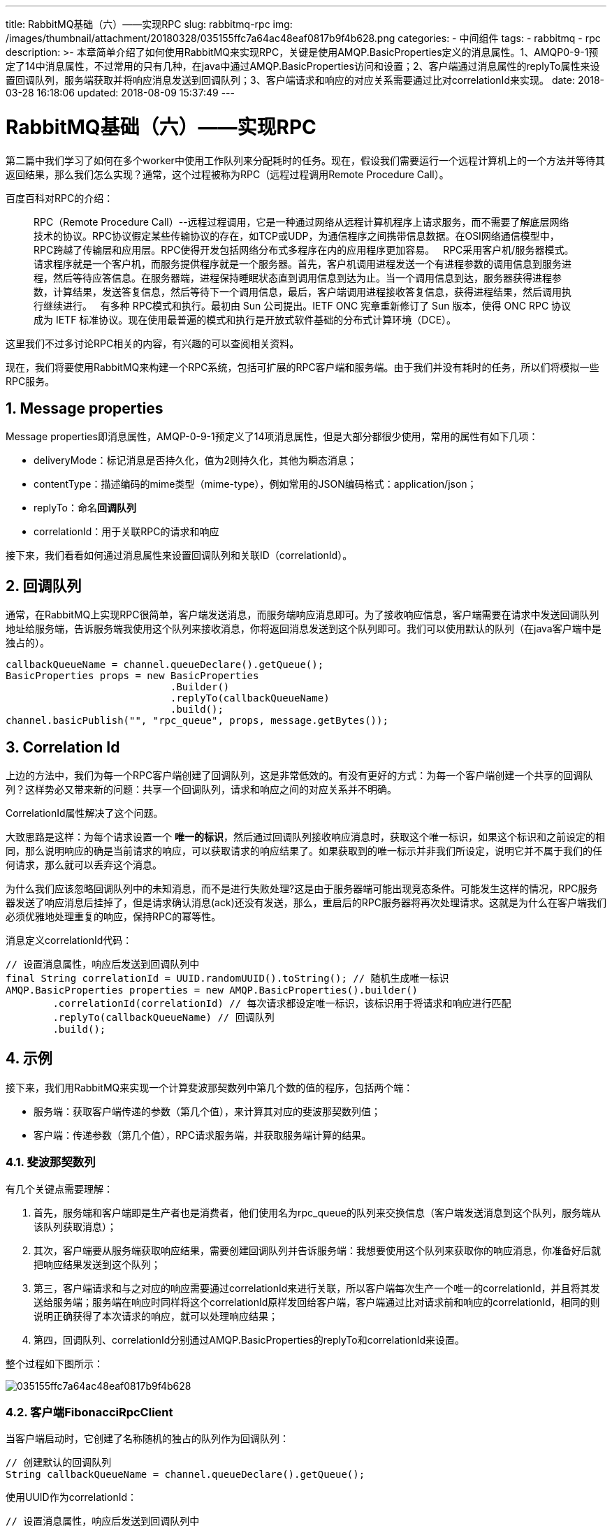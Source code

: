 ---
title: RabbitMQ基础（六）——实现RPC
slug: rabbitmq-rpc
img: /images/thumbnail/attachment/20180328/035155ffc7a64ac48eaf0817b9f4b628.png
categories:
  - 中间组件
tags:
  - rabbitmq
  - rpc
description: >-
  本章简单介绍了如何使用RabbitMQ来实现RPC，关键是使用AMQP.BasicProperties定义的消息属性。1、AMQP0-9-1预定了14中消息属性，不过常用的只有几种，在java中通过AMQP.BasicProperties访问和设置；2、客户端通过消息属性的replyTo属性来设置回调队列，服务端获取并将响应消息发送到回调队列；3、客户端请求和响应的对应关系需要通过比对correlationId来实现。
date: 2018-03-28 16:18:06
updated: 2018-08-09 15:37:49
---

= RabbitMQ基础（六）——实现RPC
:author: belonk.com
:date: 2018-08-09
:doctype: article
:email: belonk@126.com
:encoding: UTF-8
:favicon:
:generateToc: true
:icons: font
:imagesdir: images
:keywords: rabbitmq,queue,rpc,correlationId,replyTo,AMQP.BasicProperties
:linkcss: true
:numbered: true
:stylesheet: 
:tabsize: 4
:tag: rabbitmq,rpc
:toc: auto
:toc-title: 目录
:toclevels: 4
:website: https://belonk.com

第二篇中我们学习了如何在多个worker中使用工作队列来分配耗时的任务。现在，假设我们需要运行一个远程计算机上的一个方法并等待其返回结果，那么我们怎么实现？通常，这个过程被称为RPC（远程过程调用Remote Procedure Call）。

百度百科对RPC的介绍：

[blockquote]
____
RPC（Remote Procedure Call）--远程过程调用，它是一种通过网络从远程计算机程序上请求服务，而不需要了解底层网络技术的协议。RPC协议假定某些传输协议的存在，如TCP或UDP，为通信程序之间携带信息数据。在OSI网络通信模型中，RPC跨越了传输层和应用层。RPC使得开发包括网络分布式多程序在内的应用程序更加容易。     &nbsp;     RPC采用客户机/服务器模式。请求程序就是一个客户机，而服务提供程序就是一个服务器。首先，客户机调用进程发送一个有进程参数的调用信息到服务进程，然后等待应答信息。在服务器端，进程保持睡眠状态直到调用信息到达为止。当一个调用信息到达，服务器获得进程参数，计算结果，发送答复信息，然后等待下一个调用信息，最后，客户端调用进程接收答复信息，获得进程结果，然后调用执行继续进行。     &nbsp;     有多种 RPC模式和执行。最初由 Sun 公司提出。IETF ONC 宪章重新修订了 Sun 版本，使得 ONC RPC 协议成为 IETF 标准协议。现在使用最普遍的模式和执行是开放式软件基础的分布式计算环境（DCE）。
____ 

这里我们不过多讨论RPC相关的内容，有兴趣的可以查阅相关资料。

现在，我们将要使用RabbitMQ来构建一个RPC系统，包括可扩展的RPC客户端和服务端。由于我们并没有耗时的任务，所以们将模拟一些RPC服务。

== Message properties

Message&nbsp;properties即消息属性，AMQP-0-9-1预定义了14项消息属性，但是大部分都很少使用，常用的属性有如下几项：

* deliveryMode：标记消息是否持久化，值为2则持久化，其他为瞬态消息；
* contentType：描述编码的mime类型（mime-type），例如常用的JSON编码格式：application/json；
* replyTo：命名**回调队列**
* correlationId：用于关联RPC的请求和响应

接下来，我们看看如何通过消息属性来设置回调队列和关联ID（correlationId）。
 

== 回调队列

通常，在RabbitMQ上实现RPC很简单，客户端发送消息，而服务端响应消息即可。为了接收响应信息，客户端需要在请求中发送回调队列地址给服务端，告诉服务端我使用这个队列来接收消息，你将返回消息发送到这个队列即可。我们可以使用默认的队列（在java客户端中是独占的）。

[source,java]
----
callbackQueueName = channel.queueDeclare().getQueue();
BasicProperties props = new BasicProperties
                            .Builder()
                            .replyTo(callbackQueueName)
                            .build();
channel.basicPublish("", "rpc_queue", props, message.getBytes());
----

== Correlation Id
 
上边的方法中，我们为每一个RPC客户端创建了回调队列，这是非常低效的。有没有更好的方式：为每一个客户端创建一个共享的回调队列？这样势必又带来新的问题：共享一个回调队列，请求和响应之间的对应关系并不明确。

CorrelationId属性解决了这个问题。

大致思路是这样：为每个请求设置一个 **唯一的标识**，然后通过回调队列接收响应消息时，获取这个唯一标识，如果这个标识和之前设定的相同，那么说明响应的确是当前请求的响应，可以获取请求的响应结果了。如果获取到的唯一标示并非我们所设定，说明它并不属于我们的任何请求，那么就可以丢弃这个消息。

为什么我们应该忽略回调队列中的未知消息，而不是进行失败处理?这是由于服务器端可能出现竞态条件。可能发生这样的情况，RPC服务器发送了响应消息后挂掉了，但是请求确认消息(ack)还没有发送，那么，重启后的RPC服务器将再次处理请求。这就是为什么在客户端我们必须优雅地处理重复的响应，保持RPC的幂等性。

消息定义correlationId代码：

[source,java]
----
// 设置消息属性，响应后发送到回调队列中
final String correlationId = UUID.randomUUID().toString(); // 随机生成唯一标识
AMQP.BasicProperties properties = new AMQP.BasicProperties().builder()
        .correlationId(correlationId) // 每次请求都设定唯一标识，该标识用于将请求和响应进行匹配
        .replyTo(callbackQueueName) // 回调队列
        .build();
----

== 示例

接下来，我们用RabbitMQ来实现一个计算斐波那契数列中第几个数的值的程序，包括两个端：

* 服务端：获取客户端传递的参数（第几个值），来计算其对应的斐波那契数列值；
* 客户端：传递参数（第几个值），RPC请求服务端，并获取服务端计算的结果。

=== 斐波那契数列

有几个关键点需要理解：

. 首先，服务端和客户端即是生产者也是消费者，他们使用名为rpc_queue的队列来交换信息（客户端发送消息到这个队列，服务端从该队列获取消息）；
. 其次，客户端要从服务端获取响应结果，需要创建回调队列并告诉服务端：我想要使用这个队列来获取你的响应消息，你准备好后就把响应结果发送到这个队列；
. 第三，客户端请求和与之对应的响应需要通过correlationId来进行关联，所以客户端每次生产一个唯一的correlationId，并且将其发送给服务端；服务端在响应时同样将这个correlationId原样发回给客户端，客户端通过比对请求前和响应的correlationId，相同的则说明正确获得了本次请求的响应，就可以处理响应结果；
. 第四，回调队列、correlationId分别通过AMQP.BasicProperties的replyTo和correlationId来设置。

整个过程如下图所示：


image::/images/attachment/20180328/035155ffc7a64ac48eaf0817b9f4b628.png[]

=== 客户端FibonacciRpcClient
 
当客户端启动时，它创建了名称随机的独占的队列作为回调队列：

[source,java]
----
// 创建默认的回调队列
String callbackQueueName = channel.queueDeclare().getQueue();
----
 
使用UUID作为correlationId：

[source,java]
----
// 设置消息属性，响应后发送到回调队列中
final String correlationId = UUID.randomUUID().toString(); // 随机生成唯一标识
----
 
客户端通过设置properties的replyTo(回调队列)和correlationId(关联唯一标识)，然后将消息发送到rpc_queue队列中；

[source,java]
----
AMQP.BasicProperties properties = new AMQP.BasicProperties().builder()
                .correlationId(correlationId) // 每次请求都设定唯一标识，该标识用于将请求和响应进行匹配
                .replyTo(callbackQueueName) // 回调队列
                .build();
// 发送消息
String msg = String.valueOf(n); // 消息为斐波那契数列的第几个数
channel.basicPublish("", "rpc_queue", properties, msg.getBytes("utf-8"));
----
 
获取服务端的响应信息

[source,java]
----
// 容量设置为1，在成功获取响应信息之前，其take方法会一直阻塞以等待结果
final BlockingQueue<String> response = new ArrayBlockingQueue<String>(1);
// 获取响应
channel.basicConsume(callbackQueueName, true, new DefaultConsumer(channel) {
    @Override
    public void handleDelivery(String consumerTag, Envelope envelope, AMQP.BasicProperties properties, byte[] body) throws IOException {
        // 响应回来的correlationId与生成的匹配，说明是本次请求的响应
        if (correlationId.equals(respCorrelationId)) {
            response.offer(new String(body, "utf-8"));
        }
    }
});
// 阻塞
System.out.println("计算结果中...");
return Long.parseLong(response.take());
----
 
同上边的分析一样，客户端在获取了服务端响应后，通过比对请求前设置的correlationId和服务端发回来的correlationId，相同则说明是本次请求的响应，否则客户端会丢弃该响应消息。

这里使用了ArrayBlockingQueue类，其容量设置为1，用于模拟等待服务器响应的阻塞过程，当服务器还没有响应消息时，那么调用其take()方法线程会阻塞，直到服务器响应了消息并放入到response中。

客户端的请求方法如下：

[source,java]
----
FibonacciRpcClient client = new FibonacciRpcClient();
long n = 10;
long result = client.call(n);
System.out.println("斐波那契数列的第[" + n + "]个数是：" + result);
client.close();
----
 
注意：不要试图计算较大的值，因为会很消耗资源，上了50计算就很慢了。
 

=== 服务端FibonacciRpcServer
 
创建于客户端相同的队列来接收请求：

----
``static String rpcQueueName = "rpc_queue";``
----
 
[source,java]
----
channel.queueDeclare(rpcQueueName, false, false, false, null);
channel.basicQos(1);
System.out.println("等待RPC请求");
----
 
服务端等待客户端发送请求消息到rpc_queue队列，作为消费者接收消息：

[source,java]
----
Consumer consumer = new DefaultConsumer(channel) {
    @Override
    public void handleDelivery(String consumerTag, Envelope envelope, AMQP.BasicProperties properties, byte[] body) throws IOException {
        ……
    }
};
channel.basicConsume(rpcQueueName, false, consumer);
----
 

在这个消费回调方法handleDelivery内部，服务端需要处理计算逻辑。当请求成功时，服务端获取请求参数并进行计算，完成后，将结果发送到客户端传来的回调队列中(从replyTo获取)。

获取客户端请求参数：

[source,java]
----
// 接收到的请求消息，即传递数列的第n个数
String msg = new String(body, "utf-8");
long n = Long.parseLong(msg);
System.out.println("请求的参数为：" + n);
----
 
计算斐波那契数列的值：

[source,java]
----
long result = fib(n);
System.out.println("斐波那契数列的第[" + n + "]个数为：" + result);
String response = String.valueOf(result);
----
 
这里的fib方法很简单：

[source,java]
----
/**
 * 计算斐波那契数列中第n个数的值。
 *
 * @param n 第几个数，从1开始
 * @return 整数值
 */
private static long fib(long n) {
    if (n == 0) {
        return 0;
    }
    if (n == 1) {
        return 1;
    }
    return fib(n - 1) + fib(n - 2);
}
----
 
ok，现在计算完成了，得到了返回值response，那么现在该想客户端发送这个返回值了。前边说过，返回值发送到哪个队列是由客户端告诉服务端的（通过replyTo设置回调队列）。那么我们就可以通过handleDelivery回传的AMQP.BasicProperties来获取客户端设置的消息属性值，同时，还需要将客户端设置的correlationId回传给客户端，用于其辨别请求和响应的关联关系：
 
[source,java]
----
// 参数properties持有客户端请求设定的属性参数，包括replyTo、correlationId等
 // 将请求的correlationId作为响应的属性，传递给客户端，用于匹配请求和响应
AMQP.BasicProperties replyProps = new AMQP.BasicProperties().builder()
                        .correlationId(properties.getCorrelationId())
                        .build();
channel.basicPublish("", properties.getReplyTo(), replyProps, response.getBytes("utf-8"));
channel.basicAck(envelope.getDeliveryTag(), false);
----

完整代码见
https://github.com/belonk/RabbitMQDemo/blob/master/src/main/java/com/belonk/rmq/l06rpc/FibonacciRpcClient.java[FibonacciRpcClient]和
https://github.com/belonk/RabbitMQDemo/blob/master/src/main/java/com/belonk/rmq/l06rpc/FibonacciRpcServer.java[FibonacciRpcServer]。
 

== 总结
 
本章简单介绍了如何使用RabbitMQ来实现RPC，关键是使用AMQP.BasicProperties定义的消息属性。

1、AMQP0-9-1预定了14中消息属性，不过常用的只有几种，在java中通过AMQP.BasicProperties访问和设置；

2、客户端通过消息属性的replyTo属性来设置回调队列，服务端获取并将响应消息发送到回调队列；

3、客户端请求和响应的对应关系需要通过比对correlationId来实现。

 
 
 
 
 
 
 
 
 
